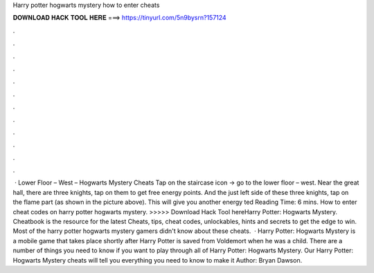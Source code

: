 Harry potter hogwarts mystery how to enter cheats

𝐃𝐎𝐖𝐍𝐋𝐎𝐀𝐃 𝐇𝐀𝐂𝐊 𝐓𝐎𝐎𝐋 𝐇𝐄𝐑𝐄 ===> https://tinyurl.com/5n9bysrn?157124

.

.

.

.

.

.

.

.

.

.

.

.

 · Lower Floor – West – Hogwarts Mystery Cheats Tap on the staircase icon -> go to the lower floor – west. Near the great hall, there are three knights, tap on them to get free energy points. And the just left side of these three knights, tap on the flame part (as shown in the picture above). This will give you another energy ted Reading Time: 6 mins. How to enter cheat codes on harry potter hogwarts mystery. >>>>> Download Hack Tool hereHarry Potter: Hogwarts Mystery. Cheatbook is the resource for the latest Cheats, tips, cheat codes, unlockables, hints and secrets to get the edge to win. Most of the harry potter hogwarts mystery gamers didn't know about these cheats.  · Harry Potter: Hogwarts Mystery is a mobile game that takes place shortly after Harry Potter is saved from Voldemort when he was a child. There are a number of things you need to know if you want to play through all of Harry Potter: Hogwarts Mystery. Our Harry Potter: Hogwarts Mystery cheats will tell you everything you need to know to make it Author: Bryan Dawson.